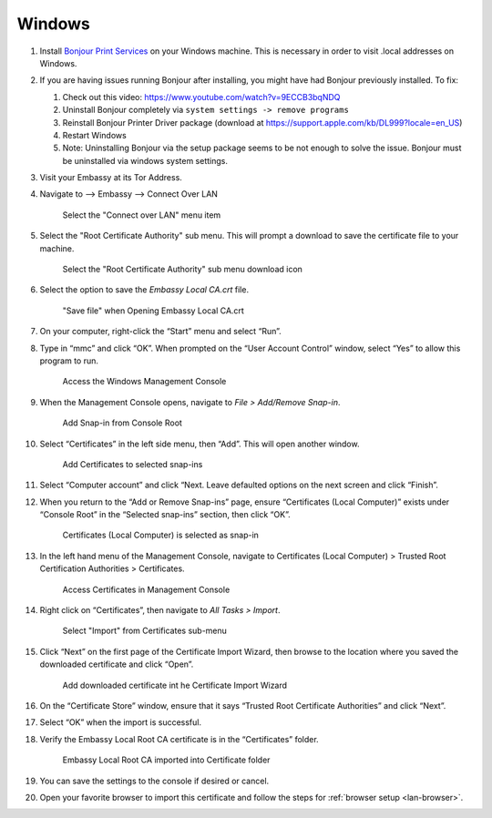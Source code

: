 .. _lan-windows:

=======
Windows
=======

#. Install `Bonjour Print Services <https://support.apple.com/kb/DL999>`_ on your Windows machine. This is necessary in order to visit .local addresses on Windows.
#. If you are having issues running Bonjour after installing, you might have had Bonjour previously installed. To fix:

   #. Check out this video: https://www.youtube.com/watch?v=9ECCB3bqNDQ
   #. Uninstall Bonjour completely via ``system settings -> remove programs``
   #. Reinstall Bonjour Printer Driver package (download at https://support.apple.com/kb/DL999?locale=en_US)
   #. Restart Windows
   #. Note: Uninstalling Bonjour via the setup package seems to be not enough to solve the issue. Bonjour must be uninstalled via windows system settings.

#. Visit your Embassy at its Tor Address.

#. Navigate to --> Embassy --> Connect Over LAN

   .. figure:: /_static/images/embassy_lan_setup.png
    :width: 90%
    :alt: LAN setup menu item

    Select the "Connect over LAN" menu item

#. Select the "Root Certificate Authority" sub menu. This will prompt a download to save the certificate file to your machine.

   .. figure:: /_static/images/secure_lan_setup_page.png
    :width: 90%
    :alt: LAN setup page

    Select the "Root Certificate Authority" sub menu download icon

#. Select the option to save the *Embassy Local CA.crt* file.

   .. figure:: /_static/images/ssl/windows/windows_download_cert.png
    :width: 90%
    :alt: LAN setup prompt

    "Save file" when Opening Embassy Local CA.crt

#. On your computer, right-click the “Start” menu and select “Run”.

#. Type in “mmc” and click “OK”. When prompted on the “User Account Control” window, select “Yes” to allow this program to run.

   .. figure:: /_static/images/ssl/windows/1_windows_mmc.png
    :width: 90%
    :alt: Windows MMC

    Access the Windows Management Console

#. When the Management Console opens, navigate to *File > Add/Remove Snap-in*.

   .. figure:: /_static/images/ssl/windows/2_windows_console_root.png
    :width: 90%
    :alt: Windows Console Root

    Add Snap-in from Console Root

#. Select “Certificates” in the left side menu, then “Add”. This will open another window.

   .. figure:: /_static/images/ssl/windows/3_windows_add_certificates.png
    :width: 90%
    :alt: Add Certificates

    Add Certificates to selected snap-ins

#. Select “Computer account” and click “Next. Leave defaulted options on the next screen and click “Finish”.

#. When you return to the “Add or Remove Snap-ins” page, ensure “Certificates (Local Computer)” exists under “Console Root” in the “Selected snap-ins” section, then click “OK”.

   .. figure:: /_static/images/ssl/windows/4_windows_selected_snapin.png
    :width: 90%
    :alt: Snap-in Selected

    Certificates (Local Computer) is selected as snap-in

#. In the left hand menu of the Management Console, navigate to Certificates (Local Computer) > Trusted Root Certification Authorities > Certificates.

   .. figure:: /_static/images/ssl/windows/5_windows_trusted_certificate_menu.png
    :width: 90%
    :alt: Certificates in Management Console

    Access Certificates in Management Console

#. Right click on “Certificates”, then navigate to *All Tasks > Import*.

   .. figure:: /_static/images/ssl/windows/6_windows_import_cert.png
    :width: 90%
    :alt: Import certificate

    Select "Import" from Certificates sub-menu

#. Click “Next” on the first page of the Certificate Import Wizard, then browse to the location where you saved the downloaded certificate and click “Open”.

   .. figure:: /_static/images/ssl/windows/7_windows_import_cert_wizard.png
    :width: 90%
    :alt: Import cert wizard

    Add downloaded certificate int he Certificate Import Wizard

#. On the “Certificate Store” window, ensure that it says “Trusted Root Certificate Authorities” and click “Next”.

#. Select “OK” when the import is successful.

#. Verify the Embassy Local Root CA certificate is in the “Certificates” folder.

   .. figure:: /_static/images/ssl/windows/8_windows_successful_cert_install.png
    :width: 90%
    :alt: Successful cert install

    Embassy Local Root CA imported into Certificate folder

#. You can save the settings to the console if desired or cancel.

#. Open your favorite browser to import this certificate and follow the steps for :ref:`browser setup <lan-browser>`.
